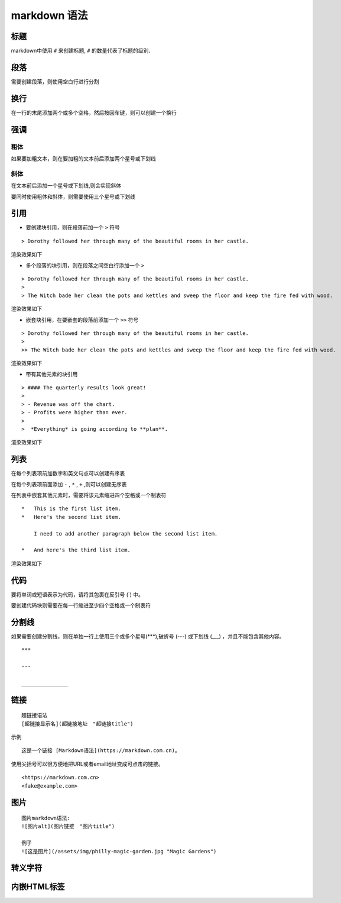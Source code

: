markdown 语法
===============

标题
------

markdown中使用 ``#`` 来创建标题, ``#`` 的数量代表了标题的级别． 

.. image::
    res/heading_level.png


段落
------

需要创建段落，则使用空白行进行分割




换行
-----

在一行的末尾添加两个或多个空格，然后按回车键，则可以创建一个换行

.. image::
    res/br.png


强调
-----

粗体
^^^^^^

如果要加粗文本，则在要加粗的文本前后添加两个星号或下划线

.. image::
    res/bold.png


斜体
^^^^^^

在文本前后添加一个星号或下划线,则会实现斜体

.. image::
    res/italic.png

要同时使用粗体和斜体，则需要使用三个星号或下划线

.. image::
    res/bold_italic.png



引用
-----

- 要创建块引用，则在段落前加一个 ``>`` 符号

::

    > Dorothy followed her through many of the beautiful rooms in her castle.

渲染效果如下

.. image::
    res/quote_1.png

- 多个段落的块引用，则在段落之间空白行添加一个 ``>``

::

    > Dorothy followed her through many of the beautiful rooms in her castle.
    >
    > The Witch bade her clean the pots and kettles and sweep the floor and keep the fire fed with wood.


渲染效果如下


.. image::
    res/quote_2.png

- 嵌套块引用，在要嵌套的段落前添加一个 ``>>`` 符号

::
    
    > Dorothy followed her through many of the beautiful rooms in her castle.
    >
    >> The Witch bade her clean the pots and kettles and sweep the floor and keep the fire fed with wood.

渲染效果如下

.. image::
    res/quote_3.png


- 带有其他元素的块引用

::

    > #### The quarterly results look great!
    >
    > - Revenue was off the chart.
    > - Profits were higher than ever.
    >
    >  *Everything* is going according to **plan**.

渲染效果如下

.. image::
    res/quote_4.png


列表
-----

在每个列表项前加数字和英文句点可以创建有序表

.. image::
    res/list_1.png


在每个列表项前面添加 ``-`` , ``*`` , ``+`` ,则可以创建无序表


.. image::
    res/list_2.png


在列表中嵌套其他元素时，需要将该元素缩进四个空格或一个制表符

::

    *   This is the first list item.
    *   Here's the second list item.

        I need to add another paragraph below the second list item.

    *   And here's the third list item.

渲染效果如下

.. image::
    res/list_3.png


代码
-----

要将单词或短语表示为代码，请将其包裹在反引号 (`) 中。

.. image::
    res/code.png


要创建代码块则需要在每一行缩进至少四个空格或一个制表符




分割线
--------

如果需要创建分割线，则在单独一行上使用三个或多个星号(***),破折号 (---) 或下划线 (___) ，并且不能包含其他内容。

::

    ***

    ---

    _______________



链接
---------

::

    超链接语法
    [超链接显示名](超链接地址　"超链接title")


示例

::

    这是一个链接 [Markdown语法](https://markdown.com.cn)。


.. image::
    res/link_1.png


使用尖括号可以很方便地把URL或者email地址变成可点击的链接。

::

    <https://markdown.com.cn>
    <fake@example.com>


.. image::
    res/link_2.png


图片
------

::

    图片markdown语法:
    ![图片alt](图片链接　"图片title")

    例子
    ![这是图片](/assets/img/philly-magic-garden.jpg "Magic Gardens")



转义字符
----------




内嵌HTML标签
-----------------








